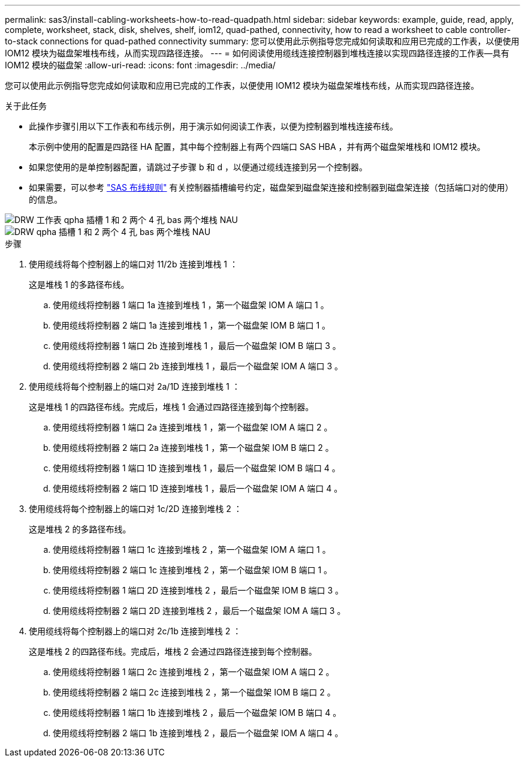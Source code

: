 ---
permalink: sas3/install-cabling-worksheets-how-to-read-quadpath.html 
sidebar: sidebar 
keywords: example, guide, read, apply, complete, worksheet, stack, disk, shelves, shelf, iom12, quad-pathed, connectivity, how to read a worksheet to cable controller-to-stack connections for quad-pathed connectivity 
summary: 您可以使用此示例指导您完成如何读取和应用已完成的工作表，以便使用 IOM12 模块为磁盘架堆栈布线，从而实现四路径连接。 
---
= 如何阅读使用缆线连接控制器到堆栈连接以实现四路径连接的工作表—具有 IOM12 模块的磁盘架
:allow-uri-read: 
:icons: font
:imagesdir: ../media/


[role="lead"]
您可以使用此示例指导您完成如何读取和应用已完成的工作表，以便使用 IOM12 模块为磁盘架堆栈布线，从而实现四路径连接。

.关于此任务
* 此操作步骤引用以下工作表和布线示例，用于演示如何阅读工作表，以便为控制器到堆栈连接布线。
+
本示例中使用的配置是四路径 HA 配置，其中每个控制器上有两个四端口 SAS HBA ，并有两个磁盘架堆栈和 IOM12 模块。

* 如果您使用的是单控制器配置，请跳过子步骤 b 和 d ，以便通过缆线连接到另一个控制器。
* 如果需要，可以参考 link:install-cabling-rules.html["SAS 布线规则"] 有关控制器插槽编号约定，磁盘架到磁盘架连接和控制器到磁盘架连接（包括端口对的使用）的信息。


image::../media/drw_worksheet_qpha_slots_1_and_2_two_4porthbas_two_stacks_nau.gif[DRW 工作表 qpha 插槽 1 和 2 两个 4 孔 bas 两个堆栈 NAU]

image::../media/drw_qpha_slots_1_and_2_two_4porthbas_two_stacks_nau.gif[DRW qpha 插槽 1 和 2 两个 4 孔 bas 两个堆栈 NAU]

.步骤
. 使用缆线将每个控制器上的端口对 11/2b 连接到堆栈 1 ：
+
这是堆栈 1 的多路径布线。

+
.. 使用缆线将控制器 1 端口 1a 连接到堆栈 1 ，第一个磁盘架 IOM A 端口 1 。
.. 使用缆线将控制器 2 端口 1a 连接到堆栈 1 ，第一个磁盘架 IOM B 端口 1 。
.. 使用缆线将控制器 1 端口 2b 连接到堆栈 1 ，最后一个磁盘架 IOM B 端口 3 。
.. 使用缆线将控制器 2 端口 2b 连接到堆栈 1 ，最后一个磁盘架 IOM A 端口 3 。


. 使用缆线将每个控制器上的端口对 2a/1D 连接到堆栈 1 ：
+
这是堆栈 1 的四路径布线。完成后，堆栈 1 会通过四路径连接到每个控制器。

+
.. 使用缆线将控制器 1 端口 2a 连接到堆栈 1 ，第一个磁盘架 IOM A 端口 2 。
.. 使用缆线将控制器 2 端口 2a 连接到堆栈 1 ，第一个磁盘架 IOM B 端口 2 。
.. 使用缆线将控制器 1 端口 1D 连接到堆栈 1 ，最后一个磁盘架 IOM B 端口 4 。
.. 使用缆线将控制器 2 端口 1D 连接到堆栈 1 ，最后一个磁盘架 IOM A 端口 4 。


. 使用缆线将每个控制器上的端口对 1c/2D 连接到堆栈 2 ：
+
这是堆栈 2 的多路径布线。

+
.. 使用缆线将控制器 1 端口 1c 连接到堆栈 2 ，第一个磁盘架 IOM A 端口 1 。
.. 使用缆线将控制器 2 端口 1c 连接到堆栈 2 ，第一个磁盘架 IOM B 端口 1 。
.. 使用缆线将控制器 1 端口 2D 连接到堆栈 2 ，最后一个磁盘架 IOM B 端口 3 。
.. 使用缆线将控制器 2 端口 2D 连接到堆栈 2 ，最后一个磁盘架 IOM A 端口 3 。


. 使用缆线将每个控制器上的端口对 2c/1b 连接到堆栈 2 ：
+
这是堆栈 2 的四路径布线。完成后，堆栈 2 会通过四路径连接到每个控制器。

+
.. 使用缆线将控制器 1 端口 2c 连接到堆栈 2 ，第一个磁盘架 IOM A 端口 2 。
.. 使用缆线将控制器 2 端口 2c 连接到堆栈 2 ，第一个磁盘架 IOM B 端口 2 。
.. 使用缆线将控制器 1 端口 1b 连接到堆栈 2 ，最后一个磁盘架 IOM B 端口 4 。
.. 使用缆线将控制器 2 端口 1b 连接到堆栈 2 ，最后一个磁盘架 IOM A 端口 4 。



